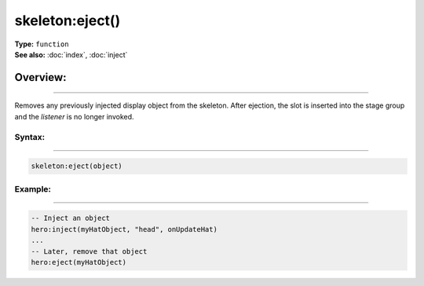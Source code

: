 ===================================
skeleton:eject()
===================================

| **Type:** ``function``
| **See also:** :doc:`index`, :doc:`inject`

Overview:
.........
--------

Removes any previously injected display object from the skeleton. After ejection, the slot
is inserted into the stage group and the `listener` is no longer invoked.

Syntax:
--------
--------

.. code-block:: lua

   skeleton:eject(object)

Example:
--------
--------

.. code-block:: lua

   -- Inject an object
   hero:inject(myHatObject, "head", onUpdateHat)
   ...
   -- Later, remove that object
   hero:eject(myHatObject)